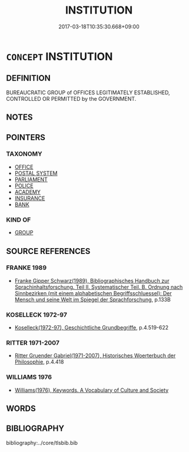 # -*- mode: mandoku-tls-view -*-
#+TITLE: INSTITUTION
#+DATE: 2017-03-18T10:35:30.668+09:00        
#+STARTUP: content
* =CONCEPT= INSTITUTION
:PROPERTIES:
:CUSTOM_ID: uuid-cdc984ef-8752-4a0d-b0ab-61393ed5c129
:TR_ZH: 機關
:END:
** DEFINITION

BUREAUCRATIC GROUP of OFFICES LEGITIMATELY ESTABLISHED, CONTROLLED OR PERMITTED by the GOVERNMENT.

** NOTES

** POINTERS
*** TAXONOMY
 - [[tls:concept:OFFICE][OFFICE]]
 - [[tls:concept:POSTAL SYSTEM][POSTAL SYSTEM]]
 - [[tls:concept:PARLIAMENT][PARLIAMENT]]
 - [[tls:concept:POLICE][POLICE]]
 - [[tls:concept:ACADEMY][ACADEMY]]
 - [[tls:concept:INSURANCE][INSURANCE]]
 - [[tls:concept:BANK][BANK]]

*** KIND OF
 - [[tls:concept:GROUP][GROUP]]

** SOURCE REFERENCES
*** FRANKE 1989
 - [[cite:FRANKE-1989][Franke Gipper Schwarz(1989), Bibliographisches Handbuch zur Sprachinhaltsforschung. Teil II. Systematischer Teil. B. Ordnung nach Sinnbezirken (mit einem alphabetischen Begriffsschluessel): Der Mensch und seine Welt im Spiegel der Sprachforschung]], p.133B

*** KOSELLECK 1972-97
 - [[cite:KOSELLECK-1972-97][Koselleck(1972-97), Geschichtliche Grundbegriffe]], p.4.519-622

*** RITTER 1971-2007
 - [[cite:RITTER-1971-2007][Ritter Gruender Gabriel(1971-2007), Historisches Woerterbuch der Philosophie]], p.4.418

*** WILLIAMS 1976
 - [[cite:WILLIAMS-1976][Williams(1976), Keywords.  A Vocabulary of Culture and Society]]
** WORDS
   :PROPERTIES:
   :VISIBILITY: children
   :END:
** BIBLIOGRAPHY
bibliography:../core/tlsbib.bib
